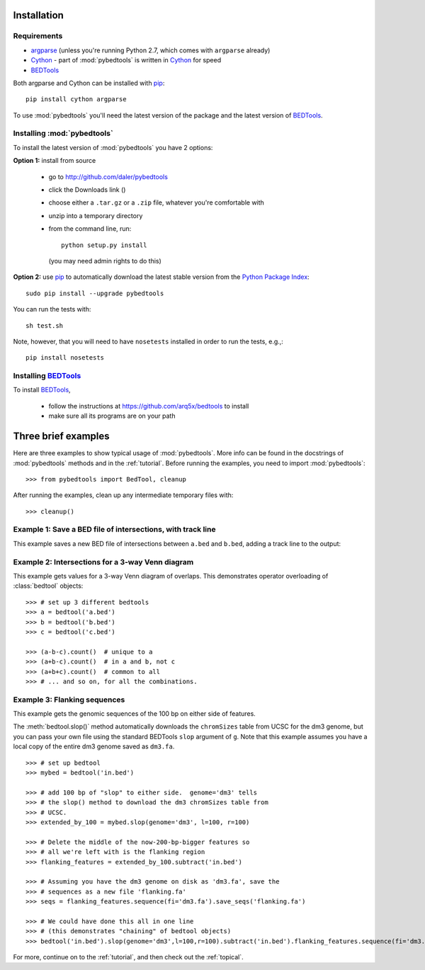 
.. _pip: http://pypi.python.org/pypi/pip

.. _Python Package Index: http://pypi.python.org/pypi

.. _Cython: http://cython.org/

.. _argparse: http://code.google.com/p/argparse/

.. _installation:

Installation
------------

Requirements
~~~~~~~~~~~~
* argparse_ (unless you're running Python 2.7, which comes with ``argparse`` already)
* Cython_ - part of :mod:`pybedtools` is written in Cython_ for speed
* BEDTools_

Both argparse and Cython can be installed with pip_::

    pip install cython argparse


To use :mod:`pybedtools` you'll need the latest version of the package and
the latest version of BEDTools_.

Installing :mod:`pybedtools`
~~~~~~~~~~~~~~~~~~~~~~~~~~~~

To install the latest version of :mod:`pybedtools` you have 2 options:

**Option 1:** install from source

    * go to http://github.com/daler/pybedtools 
    * click the Downloads link (|dl|)
    * choose either a ``.tar.gz`` or a ``.zip`` file, whatever you're 
      comfortable with
    * unzip into a temporary directory
    * from the command line, run::
            
            python setup.py install

      (you may need admin rights to do this)

**Option 2:** use pip_ to automatically download the latest stable version
from the `Python Package Index`_::

        sudo pip install --upgrade pybedtools


You can run the tests with::

    sh test.sh

Note, however, that you will need to have ``nosetests`` installed in order to run
the tests, e.g.,::

    pip install nosetests


Installing BEDTools_
~~~~~~~~~~~~~~~~~~~~
To install BEDTools_,

    * follow the instructions at https://github.com/arq5x/bedtools to install
    * make sure all its programs are on your path


Three brief examples
--------------------
Here are three examples to show typical usage of :mod:`pybedtools`.  More
info can be found in the docstrings of :mod:`pybedtools` methods and in the
:ref:`tutorial`.  Before running the examples, you need to import
:mod:`pybedtools`:


::

    >>> from pybedtools import BedTool, cleanup

After running the examples, clean up any intermediate temporary files
with::

    >>> cleanup()

Example 1: Save a BED file of intersections, with track line
~~~~~~~~~~~~~~~~~~~~~~~~~~~~~~~~~~~~~~~~~~~~~~~~~~~~~~~~~~~~
This example saves a new BED file of intersections between ``a.bed`` and
``b.bed``, adding a track line to the output:

.. doctest::

    >>> a = BedTool('a.bed')
    >>> a.intersect('b.bed').saveas('a-and-b.bed', trackline="track name='a and b' color=128,0,0")
    >>> print a

Example 2: Intersections for a 3-way Venn diagram
~~~~~~~~~~~~~~~~~~~~~~~~~~~~~~~~~~~~~~~~~~~~~~~~~
This example gets values for a 3-way Venn diagram of overlaps.  This
demonstrates operator overloading of :class:`bedtool` objects::

    >>> # set up 3 different bedtools
    >>> a = bedtool('a.bed')
    >>> b = bedtool('b.bed')
    >>> c = bedtool('c.bed')
    
    >>> (a-b-c).count()  # unique to a
    >>> (a+b-c).count()  # in a and b, not c
    >>> (a+b+c).count()  # common to all 
    >>> # ... and so on, for all the combinations.

Example 3: Flanking sequences
~~~~~~~~~~~~~~~~~~~~~~~~~~~~~
This example gets the genomic sequences of the 100 bp on either side of
features.

The :meth:`bedtool.slop()` method automatically downloads the
``chromSizes`` table from UCSC for the dm3 genome, but you can pass your
own file using the standard BEDTools ``slop`` argument of ``g``.  Note that
this example assumes you have a local copy of the entire dm3 genome saved
as ``dm3.fa``.

::
    
    >>> # set up bedtool
    >>> mybed = bedtool('in.bed')

    >>> # add 100 bp of "slop" to either side.  genome='dm3' tells
    >>> # the slop() method to download the dm3 chromSizes table from
    >>> # UCSC.
    >>> extended_by_100 = mybed.slop(genome='dm3', l=100, r=100)

    >>> # Delete the middle of the now-200-bp-bigger features so 
    >>> # all we're left with is the flanking region
    >>> flanking_features = extended_by_100.subtract('in.bed')

    >>> # Assuming you have the dm3 genome on disk as 'dm3.fa', save the
    >>> # sequences as a new file 'flanking.fa'
    >>> seqs = flanking_features.sequence(fi='dm3.fa').save_seqs('flanking.fa')

    >>> # We could have done this all in one line 
    >>> # (this demonstrates "chaining" of bedtool objects)
    >>> bedtool('in.bed').slop(genome='dm3',l=100,r=100).subtract('in.bed').flanking_features.sequence(fi='dm3.fa').save_seqs('flanking.fa')

    

For more, continue on to the :ref:`tutorial`, and then check out the :ref:`topical`.

.. _BEDTools: http://github.com/arq5x/bedtools
.. |dl| image:: images/downloads.png
